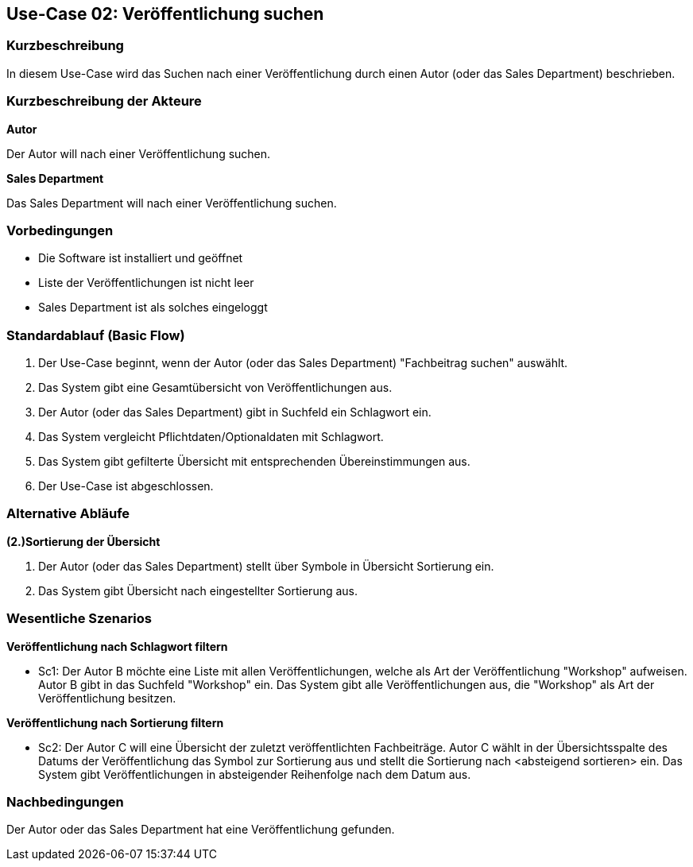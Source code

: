 == Use-Case 02: Veröffentlichung suchen

=== Kurzbeschreibung
In diesem Use-Case wird das Suchen nach einer Veröffentlichung durch einen Autor (oder das Sales Department) beschrieben.

===	Kurzbeschreibung der Akteure

*Autor*

Der Autor will nach einer Veröffentlichung suchen.


*Sales Department*

Das Sales Department will nach einer Veröffentlichung suchen.

=== Vorbedingungen
* Die Software ist installiert und geöffnet
* Liste der Veröffentlichungen ist nicht leer
* Sales Department ist als solches eingeloggt

=== Standardablauf (Basic Flow)

. Der Use-Case beginnt, wenn der Autor (oder das Sales Department) "Fachbeitrag suchen" auswählt.
. Das System gibt eine Gesamtübersicht von Veröffentlichungen aus.
. Der Autor (oder das Sales Department) gibt in Suchfeld ein Schlagwort ein.
. Das System vergleicht Pflichtdaten/Optionaldaten mit Schlagwort.
. Das System gibt gefilterte Übersicht mit entsprechenden Übereinstimmungen aus.
. Der Use-Case ist abgeschlossen.

=== Alternative Abläufe

*(2.)Sortierung der Übersicht*

. Der Autor (oder das Sales Department) stellt über Symbole in Übersicht Sortierung ein.
. Das System gibt Übersicht nach eingestellter Sortierung aus.

////
==== Liste als CSV exportieren
Wenn der Nutzer seine Filterergebnisse als CSV exportieren will
. nach der Filterung gibt es die Möglichkeit, die angezeigte Liste mit ihren Informationen als CSV zu exportieren
. Kann einen Pfad zum Speichern auswählen, automatisch wird immer der Downloads-Ordner angesteuert
. Mit "Liste exportieren" wird diese als CSV gespeichert
////

=== Wesentliche Szenarios

*Veröffentlichung nach Schlagwort filtern*

* Sc1: Der Autor B möchte eine Liste mit allen Veröffentlichungen, welche als Art der Veröffentlichung "Workshop" aufweisen. Autor B gibt in das Suchfeld "Workshop" ein. Das System gibt alle Veröffentlichungen aus, die "Workshop" als Art der Veröffentlichung besitzen.


*Veröffentlichung nach Sortierung filtern*

* Sc2: Der Autor C will eine Übersicht der zuletzt veröffentlichten Fachbeiträge. Autor C wählt in der Übersichtsspalte des Datums der Veröffentlichung das Symbol zur Sortierung aus und stellt die Sortierung nach <absteigend sortieren> ein. Das System gibt Veröffentlichungen in absteigender Reihenfolge nach dem Datum aus.

===	Nachbedingungen
Der Autor oder das Sales Department hat eine Veröffentlichung gefunden.

